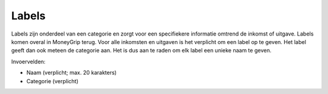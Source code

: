 Labels
======

Labels zijn onderdeel van een categorie en zorgt voor een specifiekere informatie omtrend de inkomst of uitgave. Labels komen overal in MoneyGrip terug.
Voor alle inkomsten en uitgaven is het verplicht om een label op te geven. Het label geeft dan ook meteen de categorie aan. Het is dus aan te raden om elk label een unieke naam te geven.

Invoervelden:

* Naam (verplicht; max. 20 karakters)
* Categorie (verplicht)